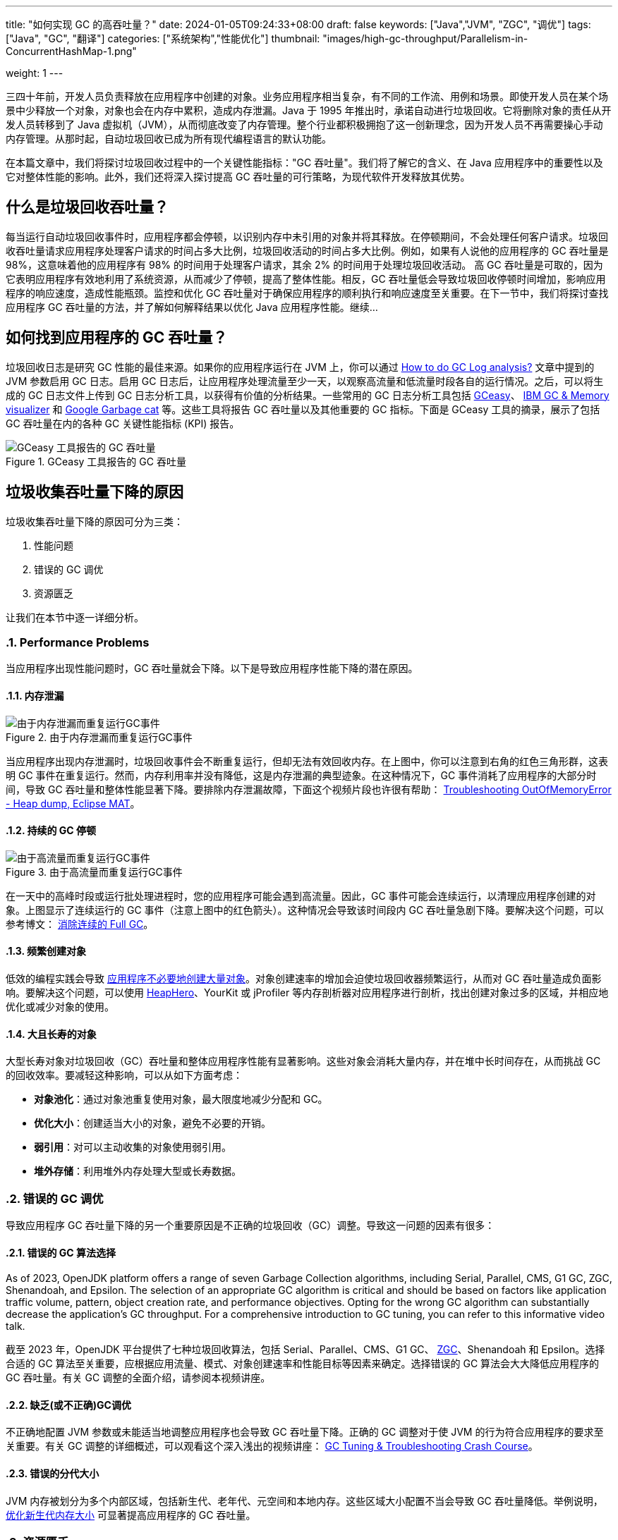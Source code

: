 ---
title: "如何实现 GC 的高吞吐量？"
date: 2024-01-05T09:24:33+08:00
draft: false
keywords: ["Java","JVM", "ZGC", "调优"]
tags: ["Java", "GC", "翻译"]
categories: ["系统架构","性能优化"]
thumbnail: "images/high-gc-throughput/Parallelism-in-ConcurrentHashMap-1.png"

weight: 1
---

三四十年前，开发人员负责释放在应用程序中创建的对象。业务应用程序相当复杂，有不同的工作流、用例和场景。即使开发人员在某个场景中少释放一个对象，对象也会在内存中累积，造成内存泄漏。Java 于 1995 年推出时，承诺自动进行垃圾回收。它将删除对象的责任从开发人员转移到了 Java 虚拟机（JVM），从而彻底改变了内存管理。整个行业都积极拥抱了这一创新理念，因为开发人员不再需要操心手动内存管理。从那时起，自动垃圾回收已成为所有现代编程语言的默认功能。

在本篇文章中，我们将探讨垃圾回收过程中的一个关键性能指标："GC 吞吐量"。我们将了解它的含义、在 Java 应用程序中的重要性以及它对整体性能的影响。此外，我们还将深入探讨提高 GC 吞吐量的可行策略，为现代软件开发释放其优势。


== 什么是垃圾回收吞吐量？

每当运行自动垃圾回收事件时，应用程序都会停顿，以识别内存中未引用的对象并将其释放。在停顿期间，不会处理任何客户请求。垃圾回收吞吐量请求应用程序处理客户请求的时间占多大比例，垃圾回收活动的时间占多大比例。例如，如果有人说他的应用程序的 GC 吞吐量是 98%，这意味着他的应用程序有 98% 的时间用于处理客户请求，其余 2% 的时间用于处理垃圾回收活动。  高 GC 吞吐量是可取的，因为它表明应用程序有效地利用了系统资源，从而减少了停顿，提高了整体性能。相反，GC 吞吐量低会导致垃圾回收停顿时间增加，影响应用程序的响应速度，造成性能瓶颈。监控和优化 GC 吞吐量对于确保应用程序的顺利执行和响应速度至关重要。在下一节中，我们将探讨查找应用程序 GC 吞吐量的方法，并了解如何解释结果以优化 Java 应用程序性能。继续…


== 如何找到应用程序的 GC 吞吐量？

垃圾回收日志是研究 GC 性能的最佳来源。如果你的应用程序运行在 JVM 上，你可以通过 https://blog.ycrash.io/2022/02/07/how-to-do-gc-log-analysis/[How to do GC Log analysis?^] 文章中提到的 JVM 参数启用 GC 日志。启用 GC 日志后，让应用程序处理流量至少一天，以观察高流量和低流量时段各自的运行情况。之后，可以将生成的 GC 日志文件上传到 GC 日志分析工具，以获得有价值的分析结果。一些常用的 GC 日志分析工具包括 https://gceasy.io/[GCeasy^]、 https://www.ibm.com/support/pages/java-sdk[IBM GC & Memory visualizer^] 和 https://github.com/mgm3746/garbagecat[Google Garbage cat^] 等。这些工具将报告 GC 吞吐量以及其他重要的 GC 指标。下面是 GCeasy 工具的摘录，展示了包括 GC 吞吐量在内的各种 GC 关键性能指标 (KPI) 报告。

image::/images/high-gc-throughput/gceasy-key-performance-indicators.png[title="GCeasy 工具报告的 GC 吞吐量",alt="GCeasy 工具报告的 GC 吞吐量",{image_attr}]


== 垃圾收集吞吐量下降的原因

垃圾收集吞吐量下降的原因可分为三类：

. 性能问题
. 错误的 GC 调优
. 资源匮乏

让我们在本节中逐一详细分析。

:sectnums:

=== Performance Problems

当应用程序出现性能问题时，GC 吞吐量就会下降。以下是导致应用程序性能下降的潜在原因。

==== 内存泄漏

image::/images/high-gc-throughput/gceasy-heap-usage-1.png[title="由于内存泄漏而重复运行GC事件",alt="由于内存泄漏而重复运行GC事件",{image_attr}]

当应用程序出现内存泄漏时，垃圾回收事件会不断重复运行，但却无法有效回收内存。在上图中，你可以注意到右角的红色三角形群，这表明 GC 事件在重复运行。然而，内存利用率并没有降低，这是内存泄漏的典型迹象。在这种情况下，GC 事件消耗了应用程序的大部分时间，导致 GC 吞吐量和整体性能显著下降。要排除内存泄漏故障，下面这个视频片段也许很有帮助： https://youtu.be/SuguH8YBl5g[Troubleshooting OutOfMemoryError - Heap dump, Eclipse MAT^]。

==== 持续的 GC 停顿

image::/images/high-gc-throughput/gceasy-heap-usage-2.png[title="由于高流量而重复运行GC事件",alt="由于高流量而重复运行GC事件",{image_attr}]

在一天中的高峰时段或运行批处理进程时，您的应用程序可能会遇到高流量。因此，GC 事件可能会连续运行，以清理应用程序创建的对象。上图显示了连续运行的 GC 事件（注意上图中的红色箭头）。这种情况会导致该时间段内 GC 吞吐量急剧下降。要解决这个问题，可以参考博文： https://www.diguage.com/post/eliminate-consecutive-full-gcs/[消除连续的 Full GC^]。

==== 频繁创建对象

低效的编程实践会导致 https://www.diguage.com/post/memory-wasted-by-spring-boot-application/[应用程序不必要地创建大量对象^]。对象创建速率的增加会迫使垃圾回收器频繁运行，从而对 GC 吞吐量造成负面影响。要解决这个问题，可以使用 https://heaphero.io/[HeapHero^]、YourKit 或 jProfiler 等内存剖析器对应用程序进行剖析，找出创建对象过多的区域，并相应地优化或减少对象的使用。

==== 大且长寿的对象

大型长寿对象对垃圾回收（GC）吞吐量和整体应用程序性能有显著影响。这些对象会消耗大量内存，并在堆中长时间存在，从而挑战 GC 的回收效率。要减轻这种影响，可以从如下方面考虑：

* *对象池化*：通过对象池重复使用对象，最大限度地减少分配和 GC。
* *优化大小*：创建适当大小的对象，避免不必要的开销。
* *弱引用*：对可以主动收集的对象使用弱引用。
* *堆外存储*：利用堆外内存处理大型或长寿数据。


=== 错误的 GC 调优

导致应用程序 GC 吞吐量下降的另一个重要原因是不正确的垃圾回收（GC）调整。导致这一问题的因素有很多：

==== 错误的 GC 算法选择

As of 2023, OpenJDK platform offers a range of seven Garbage Collection algorithms, including Serial, Parallel, CMS, G1 GC, ZGC, Shenandoah, and Epsilon. The selection of an appropriate GC algorithm is critical and should be based on factors like application traffic volume, pattern, object creation rate, and performance objectives. Opting for the wrong GC algorithm can substantially decrease the application’s GC throughput. For a comprehensive introduction to GC tuning, you can refer to this informative video talk.

截至 2023 年，OpenJDK 平台提供了七种垃圾回收算法，包括 Serial、Parallel、CMS、G1 GC、 https://www.diguage.com/post/java-zgc-algorithm-tuning/[ZGC^]、Shenandoah 和 Epsilon。选择合适的 GC 算法至关重要，应根据应用流量、模式、对象创建速率和性能目标等因素来确定。选择错误的 GC 算法会大大降低应用程序的 GC 吞吐量。有关 GC 调整的全面介绍，请参阅本视频讲座。

==== 缺乏(或不正确)GC调优

不正确地配置 JVM 参数或未能适当地调整应用程序也会导致 GC 吞吐量下降。正确的 GC 调整对于使 JVM 的行为符合应用程序的要求至关重要。有关 GC 调整的详细概述，可以观看这个深入浅出的视频讲座： https://youtu.be/6G0E4O5yxks[GC Tuning & Troubleshooting Crash Course^]。

==== 错误的分代大小

JVM 内存被划分为多个内部区域，包括新生代、老年代、元空间和本地内存。这些区域大小配置不当会导致 GC 吞吐量降低。举例说明， https://www.diguage.com/post/large-or-small-memory-size-for-my-app/[优化新生代内存大小^] 可显著提高应用程序的 GC 吞吐量。


=== 资源匮乏

系统和应用程序级资源不足会导致应用程序的垃圾回收（GC）吞吐量下降。

==== 堆大小不足

分配的堆大小不足（由 `-Xmx` 参数控制），再加上对象创建量的增加，会导致更频繁的 GC 事件。频繁的 GC 活动会导致 GC 吞吐量下降。为解决这一问题，可通过增加堆大小来满足应用程序的内存需求，从而确保堆大小适当。

==== GC 线程不足

垃圾回收线程数量不足会导致 GC 事件长久时间的停顿。GC 线程的数量由 JVM 参数 `-XX:ConcGCThreads=<num>` 和  `-XX:ParallelGCThreads=<num>` 决定。分配足够数量的 GC 线程对提高 GC 吞吐量和减少停顿至关重要。

==== 系统资源不足

应用程序中 CPU 周期稀缺或 I/O 活动频繁都会大大降低 GC 性能。确保托管应用程序的服务器、虚拟机（VM）或容器有足够的 CPU 可用性至关重要。此外，尽量减少 I/O 活动也有助于保持最佳的 GC 吞吐量。

==== 过时的 JDK

JDK 开发团队不断改进 GC 性能。在过时的 JDK 版本上运行将无法受益于最新的改进和增强。为了最大限度地提高 GC 吞吐量，建议您保持 JDK 的最新版本。您可以访问 https://openjdk.org/[OpenJDK^] 来查看最新的 JDK 版本信息。

:!sectnums:

== 总结

在 Java 应用程序开发领域，优化垃圾回收（GC）吞吐量对于实现最高性能至关重要。从测量到影响因素，我们探索了 GC 吞吐量的细微差别。通过对 GCeasy、IBM GC & Memory Visualizer、HP Jmeter 等工具的深入了解，我们学会了识别和解决影响吞吐量的问题，无论是内存泄漏还是调优不当。当继续编码之旅，愿这些策略能释放 Java 应用程序的全部潜能，提供功能强大、反应灵敏和高效的软件体验。

原文： https://blog.gceasy.io/2023/05/31/how-to-aim-for-high-gc-throughput/[How to aim for High GC Throughput^]。